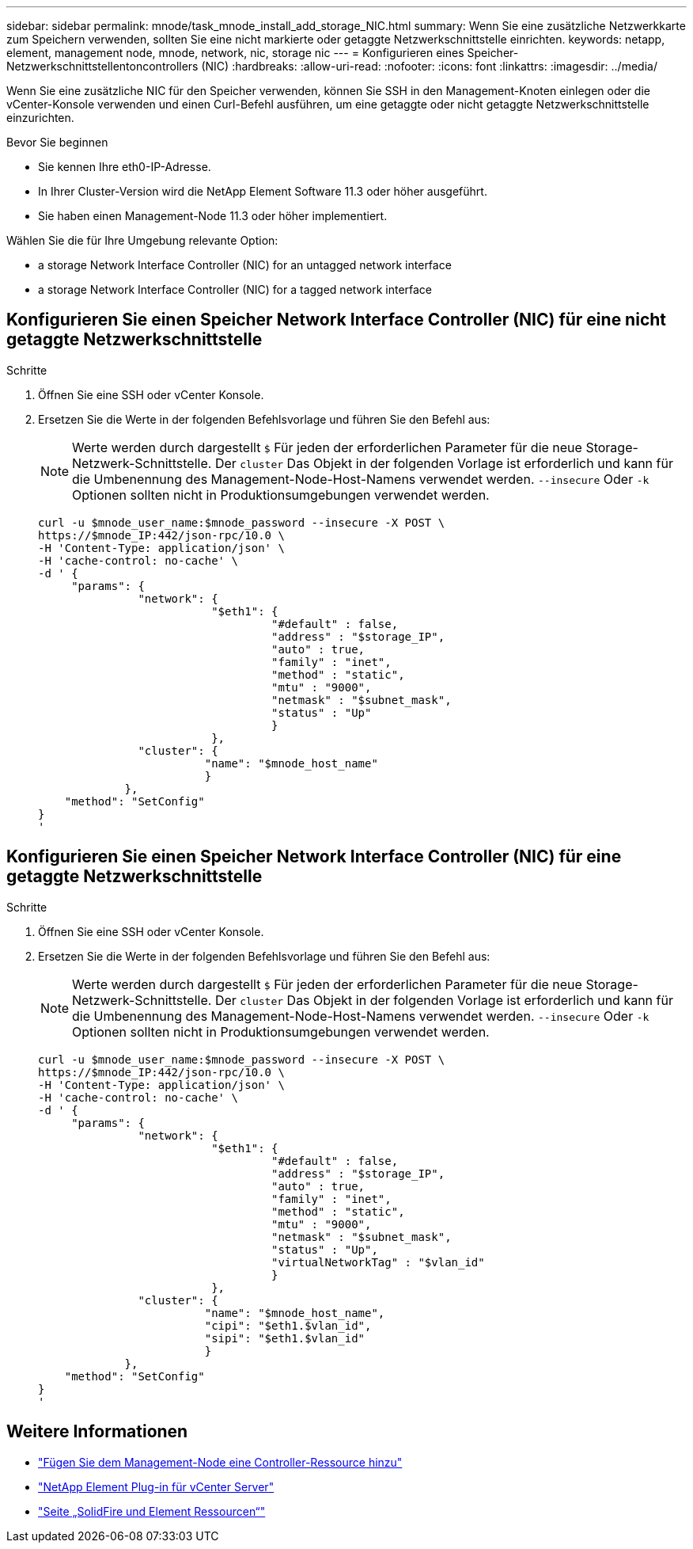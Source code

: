---
sidebar: sidebar 
permalink: mnode/task_mnode_install_add_storage_NIC.html 
summary: Wenn Sie eine zusätzliche Netzwerkkarte zum Speichern verwenden, sollten Sie eine nicht markierte oder getaggte Netzwerkschnittstelle einrichten. 
keywords: netapp, element, management node, mnode, network, nic, storage nic 
---
= Konfigurieren eines Speicher-Netzwerkschnittstellentoncontrollers (NIC)
:hardbreaks:
:allow-uri-read: 
:nofooter: 
:icons: font
:linkattrs: 
:imagesdir: ../media/


[role="lead"]
Wenn Sie eine zusätzliche NIC für den Speicher verwenden, können Sie SSH in den Management-Knoten einlegen oder die vCenter-Konsole verwenden und einen Curl-Befehl ausführen, um eine getaggte oder nicht getaggte Netzwerkschnittstelle einzurichten.

.Bevor Sie beginnen
* Sie kennen Ihre eth0-IP-Adresse.
* In Ihrer Cluster-Version wird die NetApp Element Software 11.3 oder höher ausgeführt.
* Sie haben einen Management-Node 11.3 oder höher implementiert.


Wählen Sie die für Ihre Umgebung relevante Option:

*  a storage Network Interface Controller (NIC) for an untagged network interface
*  a storage Network Interface Controller (NIC) for a tagged network interface




== Konfigurieren Sie einen Speicher Network Interface Controller (NIC) für eine nicht getaggte Netzwerkschnittstelle

.Schritte
. Öffnen Sie eine SSH oder vCenter Konsole.
. Ersetzen Sie die Werte in der folgenden Befehlsvorlage und führen Sie den Befehl aus:
+

NOTE: Werte werden durch dargestellt `$` Für jeden der erforderlichen Parameter für die neue Storage-Netzwerk-Schnittstelle. Der `cluster` Das Objekt in der folgenden Vorlage ist erforderlich und kann für die Umbenennung des Management-Node-Host-Namens verwendet werden. `--insecure` Oder `-k` Optionen sollten nicht in Produktionsumgebungen verwendet werden.

+
[listing]
----
curl -u $mnode_user_name:$mnode_password --insecure -X POST \
https://$mnode_IP:442/json-rpc/10.0 \
-H 'Content-Type: application/json' \
-H 'cache-control: no-cache' \
-d ' {
     "params": {
               "network": {
                          "$eth1": {
                                   "#default" : false,
                                   "address" : "$storage_IP",
                                   "auto" : true,
                                   "family" : "inet",
                                   "method" : "static",
                                   "mtu" : "9000",
                                   "netmask" : "$subnet_mask",
                                   "status" : "Up"
                                   }
                          },
               "cluster": {
                         "name": "$mnode_host_name"
                         }
             },
    "method": "SetConfig"
}
'
----




== Konfigurieren Sie einen Speicher Network Interface Controller (NIC) für eine getaggte Netzwerkschnittstelle

.Schritte
. Öffnen Sie eine SSH oder vCenter Konsole.
. Ersetzen Sie die Werte in der folgenden Befehlsvorlage und führen Sie den Befehl aus:
+

NOTE: Werte werden durch dargestellt `$` Für jeden der erforderlichen Parameter für die neue Storage-Netzwerk-Schnittstelle. Der `cluster` Das Objekt in der folgenden Vorlage ist erforderlich und kann für die Umbenennung des Management-Node-Host-Namens verwendet werden. `--insecure` Oder `-k` Optionen sollten nicht in Produktionsumgebungen verwendet werden.

+
[listing]
----
curl -u $mnode_user_name:$mnode_password --insecure -X POST \
https://$mnode_IP:442/json-rpc/10.0 \
-H 'Content-Type: application/json' \
-H 'cache-control: no-cache' \
-d ' {
     "params": {
               "network": {
                          "$eth1": {
                                   "#default" : false,
                                   "address" : "$storage_IP",
                                   "auto" : true,
                                   "family" : "inet",
                                   "method" : "static",
                                   "mtu" : "9000",
                                   "netmask" : "$subnet_mask",
                                   "status" : "Up",
                                   "virtualNetworkTag" : "$vlan_id"
                                   }
                          },
               "cluster": {
                         "name": "$mnode_host_name",
                         "cipi": "$eth1.$vlan_id",
                         "sipi": "$eth1.$vlan_id"
                         }
             },
    "method": "SetConfig"
}
'
----


[discrete]
== Weitere Informationen

* link:task_mnode_add_assets.html["Fügen Sie dem Management-Node eine Controller-Ressource hinzu"]
* https://docs.netapp.com/us-en/vcp/index.html["NetApp Element Plug-in für vCenter Server"^]
* https://www.netapp.com/data-storage/solidfire/documentation["Seite „SolidFire und Element Ressourcen“"^]

